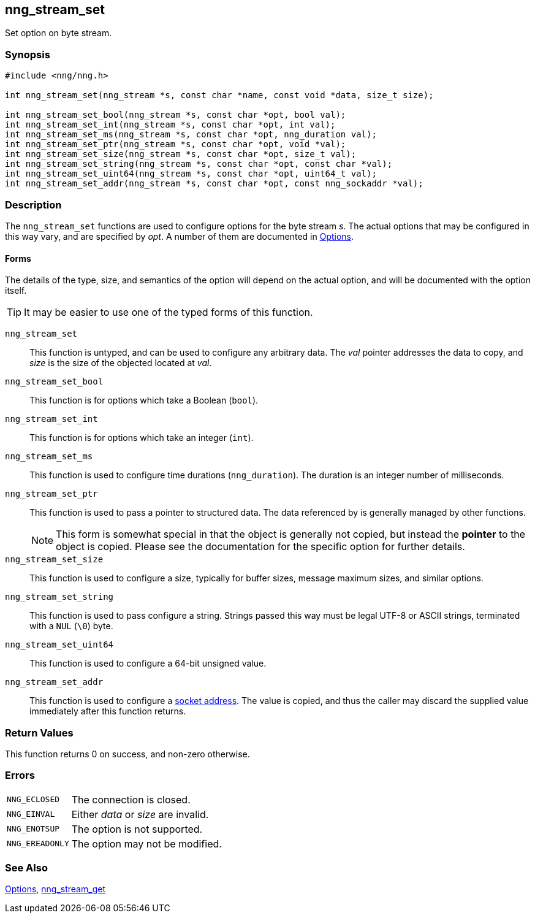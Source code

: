 ## nng_stream_set

Set option on byte stream.

### Synopsis

```c
#include <nng/nng.h>

int nng_stream_set(nng_stream *s, const char *name, const void *data, size_t size);

int nng_stream_set_bool(nng_stream *s, const char *opt, bool val);
int nng_stream_set_int(nng_stream *s, const char *opt, int val);
int nng_stream_set_ms(nng_stream *s, const char *opt, nng_duration val);
int nng_stream_set_ptr(nng_stream *s, const char *opt, void *val);
int nng_stream_set_size(nng_stream *s, const char *opt, size_t val);
int nng_stream_set_string(nng_stream *s, const char *opt, const char *val);
int nng_stream_set_uint64(nng_stream *s, const char *opt, uint64_t val);
int nng_stream_set_addr(nng_stream *s, const char *opt, const nng_sockaddr *val);
```

### Description

The `nng_stream_set` functions are used to configure options for the byte stream _s_.
The actual options that may be configured in this way vary, and are specified by _opt_.
A number of them are documented in xref:../opts/index.adoc[Options].

#### Forms

The details of the type, size, and semantics of the option will depend on the actual option, and will be documented with the option itself.

TIP: It may be easier to use one of the typed forms of this function.

`nng_stream_set`::
This function is untyped, and can be used to configure any arbitrary data.
The _val_ pointer addresses the data to copy, and _size_ is the size of the objected located at _val_.

`nng_stream_set_bool`::
This function is for options which take a Boolean (`bool`).

`nng_stream_set_int`::
This function is for options which take an integer (`int`).

`nng_stream_set_ms`::
This function is used to configure time durations (`nng_duration`).
The duration is an integer number of milliseconds.

`nng_stream_set_ptr`::
This function is used to pass a pointer to structured data.
The data referenced by is generally managed by other functions.
+
NOTE: This form is somewhat special in that the object is generally not copied, but instead the *pointer* to the object is copied.
Please see the documentation for the specific option for further details.

`nng_stream_set_size`::
This function is used to configure a size, typically for buffer sizes,
message maximum sizes, and similar options.

`nng_stream_set_string`::
This function is used to pass configure a string.
Strings passed this way must be legal UTF-8 or ASCII strings, terminated with a `NUL` (`\0`) byte.

`nng_stream_set_uint64`::
This function is used to configure a 64-bit unsigned value.

`nng_stream_set_addr`::
This function is used to configure a xref:../opts/nng_sockaddr.adoc[socket address].
The value is copied, and thus the caller may discard the supplied value immediately after this function returns.

### Return Values

This function returns 0 on success, and non-zero otherwise.

### Errors

[horizontal]
`NNG_ECLOSED`:: The connection is closed.
`NNG_EINVAL`:: Either _data_ or _size_ are invalid.
`NNG_ENOTSUP`:: The option is not supported.
`NNG_EREADONLY`:: The option may not be modified.

### See Also

xref:../opts/index.adoc[Options],
xref:nng_stream_get.adoc[nng_stream_get]
